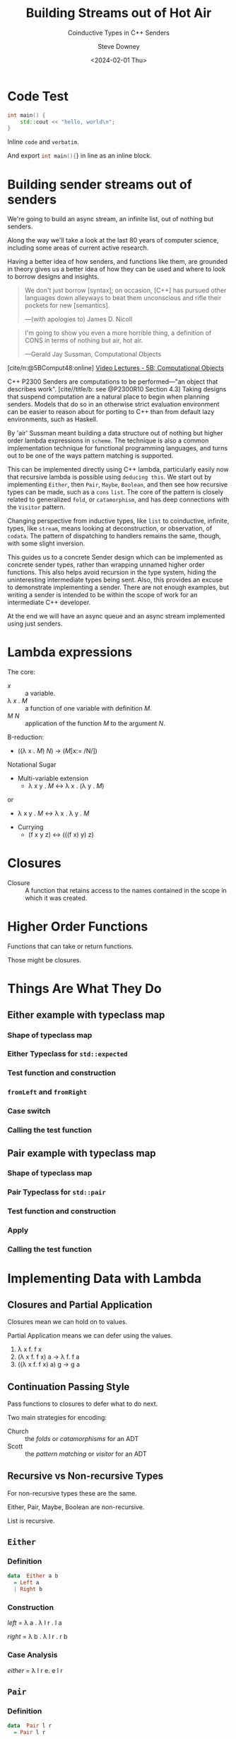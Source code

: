 #+OPTIONS: ':nil *:t -:t ::t <:t H:4 \n:nil arch:headline author:t
#+OPTIONS: broken-links:nil c:nil creator:nil d:(not "LOGBOOK") date:t e:t
#+OPTIONS: email:nil f:t inline:t num:nil p:nil pri:nil prop:nil stat:t tags:t
#+OPTIONS: tasks:t tex:t timestamp:t title:t toc:nil todo:t |:t
#+OPTIONS: ^:{}
#+TITLE: Building Streams out of Hot Air
#+SUBTITLE: Coinductive Types in C++ Senders
#+DATE: <2024-02-01 Thu>
#+AUTHOR: Steve Downey
#+EMAIL: sdowney2@bloomberg.net
#+EMAIL: sdowney@gmail.com
#+SELECT_TAGS: export
#+EXCLUDE_TAGS: noexport
#+LATEX_CLASS: report
#+LATEX_CLASS_OPTIONS:
#+LATEX_HEADER:
#+LATEX_HEADER_EXTRA:
#+DESCRIPTION:
#+KEYWORDS:
#+SUBTITLE:
#+LATEX_COMPILER: pdflatex
#+OPTIONS: html-link-use-abs-url:nil html-postamble:nil html-preamble:t
#+OPTIONS: html-scripts:t html-style:t html5-fancy:nil tex:t
#+HTML_DOCTYPE: xhtml-strict
#+HTML_CONTAINER: div
#+DESCRIPTION:
#+KEYWORDS:
#+HTML_LINK_HOME:
#+HTML_LINK_UP:
#+HTML_MATHJAX:
#+HTML_HEAD: <link rel="stylesheet" type="text/css" href="../etc/modus-vivendi-tinted.css"/>
#+HTML_HEAD_EXTRA:
#+INFOJS_OPT:
#+CREATOR:
#+LATEX_HEADER:
#+STARTUP: showall

#+OPTIONS: reveal_width:1600 reveal_height:900
#+REVEAL_TRANS: fade
#+HTML_HEAD: <link rel="stylesheet" type="text/css" href="../etc/modus-vivendi-tinted.css" />

#+REVEAL_PLUGINS: (math markdown notes search zoom)
#+REVEAL_EXTRA_CSS: ../etc/modus-vivendi-tinted.css
#+REVEAL_THEME: ../etc/my_theme.css
#+REVEAL_EXTRA_CSS: ../etc/footer.css
#+REVEAL_TITLE_SLIDE: <p>
#+REVEAL_TITLE_SLIDE_BACKGROUND: ./title.png

#+REVEAL_ROOT: https://cdn.jsdelivr.net/npm/reveal.js
#+REVEAL_VERSION: 4
#+reveal_defaulttiming: 60

#+REVEAL_HLEVEL: 1
#+REVEAL_EXPORT_NOTES_TO_PDF: separate-page
#+REVEAL_DEFAULT_FRAG_STYLE: (appear)
#+CITE_EXPORT: csl ../etc/chicago-author-date.csl
#+BIBLIOGRAPHY: ../etc/wg21.bib
#+BIBLIOGRAPHY: ../etc/local.bib

* Code Test
   :PROPERTIES:
   :reveal_extra_attr: data-visibility="hidden"
   :END:
   #+begin_src cpp
int main() {
    std::cout << "hello, world\n";
}
#+end_src

Inline ~code~ and =verbatim=.

And export src_cpp[:exports code]{int main(){}} in line as an inline block.

* Building sender streams out of senders
:PROPERTIES:
:html_headline_class: r-fit-text
:END:
We're going to build an async stream, an infinite list, out of nothing but senders.

#+ATTR_REVEAL: :frag (appear)
Along the way we'll take a look at the last 80 years of computer science, including some areas of current active research.

#+ATTR_REVEAL: :frag (appear)
Having a better idea of how senders, and functions like them, are grounded in theory gives us a better idea of how they can be used and where to look to borrow designs and insights.

#+REVEAL: split
#+begin_quote
We don't just borrow [syntax]; on occasion, [C++] has pursued other languages down alleyways to beat them unconscious and rifle their pockets for new [semantics].

   ---(with apologies to) James D. Nicoll
#+end_quote

#+REVEAL: split
#+begin_quote
I'm going to show you even a more horrible thing, a definition of CONS in terms of nothing but air, hot air.

   ---Gerald Jay Sussman, Computational Objects
#+end_quote
[cite/n:@5BComput48:online]
[[https://ocw.mit.edu/courses/6-001-structure-and-interpretation-of-computer-programs-spring-2005/resources/5b-computational-objects/][Video Lectures - 5B: Computational Objects]]
#+begin_notes
C++ P2300 Senders are computations to be performed---"an object that describes work".  [cite//title/b: see @P2300R10 Section 4.3] Taking designs that suspend computation are a natural place to begin when planning senders. Models that do so in an otherwise strict evaluation environment can be easier to reason about for porting to C++ than from default lazy environments, such as Haskell.

By 'air' Sussman meant building a data structure out of nothing but higher order lambda expressions in ~scheme~. The technique is also a common implementation technique for functional programming languages, and turns out to be one of the ways pattern matching is supported.

This can be implemented directly using C++ lambda, particularly easily now that recursive lambda is possible using ~deducing this~. We start out by implementing ~Either~, then ~Pair~, ~Maybe~, ~Boolean~, and then see how recursive types can be made, such as a ~cons~ ~list~. The core of the pattern is closely related to generalized ~fold~, or ~catamorphism~, and has deep connections with the ~Visitor~ pattern.

Changing perspective from inductive types, like ~list~ to coinductive, infinite, types, like ~stream~, means looking at deconstruction, or observation, of ~codata~. The pattern of dispatching to handlers remains the same, though, with some slight inversion.

This guides us to a concrete Sender design which can be implemented as concrete sender types, rather than wrapping unnamed higher order functions. This also helps avoid recursion in the type system, hiding the uninteresting intermediate types being sent. Also, this provides an excuse to  demonstrate implementing a sender. There are not enough examples, but writing a sender is intended to be within the scope of work for an intermediate C++ developer.

At the end we will have an async queue and an async stream implemented using just senders.
#+end_notes

* Lambda expressions
******* The core:
- /x/ :: a variable.
- \lambda /x/ . /M/ :: a function of one variable with definition /M/.
- /M/ /N/ :: application of the function /M/ to the argument /N/.

#+REVEAL: split:t
******* \Beta-reduction:
- ((\lambda x . /M/) /N/) \rightarrow (/M/[x:= /N/])

#+REVEAL: split:t
******* Notational Sugar
- Multi-variable extension
  - \lambda x y . /M/ \leftrightarrow \lambda x . (\lambda y . /M/)
or
  - \lambda x y . /M/ \leftrightarrow \lambda x . \lambda y . /M/
- Currying
  -  (f x y z) \leftrightarrow (((f x) y) z)

* Closures
- Closure :: A function that retains access to the names contained in the scope in which it was created.


* Higher Order Functions
Functions that can take or return functions.

Those might be closures.

* Things Are What They Do
** Either example with typeclass map
*** Shape of typeclass map
#+transclude: [[file:./code/examples/either.cpp::735bf5a8-0156-4907-96e8-5878efec8255]] :lines 2- :src cpp :end "735bf5a8-0156-4907-96e8-5878efec8255 end"

*** Either Typeclass for =std::expected=
#+transclude: [[file:./code/examples/either.cpp::a1310e75-cee5-4701-8828-9ceef8073ef8]] :lines 2- :src cpp :end "a1310e75-cee5-4701-8828-9ceef8073ef8 end"

*** Test function and construction
#+transclude: [[file:./code/examples/either.cpp::3522d0d3-d0e7-46ea-9523-9da2ec0075bd]] :lines 2- :src cpp :end "3522d0d3-d0e7-46ea-9523-9da2ec0075bd end"

*** =fromLeft= and =fromRight=
#+transclude: [[file:./code/examples/either.cpp::8a9dbcf7-cee4-474d-ab35-2d433f9a74fb]] :lines 2- :src cpp :end "8a9dbcf7-cee4-474d-ab35-2d433f9a74fb end"

*** Case switch
#+transclude: [[file:./code/examples/either.cpp::ef0d2d45-e59e-4d70-a5a7-933016d63238]] :lines 2- :src cpp :end "ef0d2d45-e59e-4d70-a5a7-933016d63238 end"

*** Calling the test function
#+transclude: [[file:./code/examples/either.cpp::9a1fd6e9-3ca8-4321-8b6c-7ad48256b9ed]] :lines 2- :src cpp :end "9a1fd6e9-3ca8-4321-8b6c-7ad48256b9ed end"

** Pair example with typeclass map

*** Shape of typeclass map
#+transclude: [[file:./code/examples/pair.cpp::735bf5a8-0156-4907-96e8-5878efec8255]] :lines 2- :src cpp :end "735bf5a8-0156-4907-96e8-5878efec8255 end"

*** Pair Typeclass for =std::pair=
#+transclude: [[file:./code/examples/pair.cpp::a1310e75-cee5-4701-8828-9ceef8073ef8]] :lines 2- :src cpp :end "a1310e75-cee5-4701-8828-9ceef8073ef8 end"

*** Test function and construction
#+transclude: [[file:./code/examples/pair.cpp::3522d0d3-d0e7-46ea-9523-9da2ec0075bd]] :lines 2- :src cpp :end "3522d0d3-d0e7-46ea-9523-9da2ec0075bd end"

*** Apply
#+transclude: [[file:./code/examples/pair.cpp::ef0d2d45-e59e-4d70-a5a7-933016d63238]] :lines 2- :src cpp :end "ef0d2d45-e59e-4d70-a5a7-933016d63238 end"

*** Calling the test function
#+transclude: [[file:./code/examples/pair.cpp::9a1fd6e9-3ca8-4321-8b6c-7ad48256b9ed]] :lines 2- :src cpp :end "9a1fd6e9-3ca8-4321-8b6c-7ad48256b9ed end"

* Implementing Data with Lambda
** Closures and Partial Application
Closures mean we can hold on to values.

Partial Application means we can defer using the values.

1. \lambda x f. f x
2. (\lambda x f. f x) a \rightarrow \lambda f. f a
3. ((\lambda x f. f x) a) g \rightarrow g a

** Continuation Passing Style
Pass functions to closures to defer what to do next.

Two main strategies for encoding:
- Church :: the /folds/ or /catamorphisms/ for an ADT
- Scott :: the /pattern matching/ or /visitor/ for an ADT

** Recursive vs Non-recursive Types
For non-recursive types these are the same.

Either, Pair, Maybe, Boolean are non-recursive.

List is recursive.

** ~Either~
*** Definition
#+begin_src haskell
data  Either a b
  = Left a
  | Right b
#+end_src
*** Construction
    /left/   = \lambda a . \lambda l r . l a

    /right/  = \lambda b . \lambda l r . r b

#+transclude: [[file:./code/src/smd/streams/either.hpp::f055237e-37d9-4bfc-871d-cc97aa6d7ef4]] :lines 2- :src cpp :end "f055237e-37d9-4bfc-871d-cc97aa6d7ef4 end"

*** Case Analysis
    /either/ = \lambda l r e. e l r

#+transclude: [[file:./code/src/smd/streams/either.hpp::e0662959-cb6d-4b91-ac55-59b195160004]] :lines 2- :src cpp :end "e0662959-cb6d-4b91-ac55-59b195160004 end"

** ~Pair~
*** Definition
#+begin_src haskell
data  Pair l r
  = Pair l r
#+end_src
*** Construction
    /pair/ = \lambda l r . \lambda p. p l r
#+transclude: [[file:./code/src/smd/streams/pair.hpp::85dedb42-2c9c-43d5-8157-edc8dbc1df34]] :lines 2- :src cpp :end "85dedb42-2c9c-43d5-8157-edc8dbc1df34 end"
*** Observation
    /fst/ = \lambda p . p (\lambda l r. l)

    /snd/ = \lambda p . p (\lambda l r. r)

#+transclude: [[file:./code/src/smd/streams/pair.hpp::d7eb7f23-6f65-42c7-9814-9f85163d755f]] :lines 2- :src cpp :end "d7eb7f23-6f65-42c7-9814-9f85163d755f end"

** ~Maybe~
*** Definition
#+begin_src haskell
    data Maybe a
      = Nothing
      | Just a
#+end_src
*** Construction
/nothing/ = \lambda . \lambda n . \lambda j . n

/just/ = \lambda x . \lambda n . \lambda j . j x

#+transclude: [[file:./code/src/smd/streams/maybe.hpp::0e278f9f-4092-4c87-a751-43e3e04a9c27]] :lines 2- :src cpp :end "0e278f9f-4092-4c87-a751-43e3e04a9c27 end"
*** Observation
/isNothing/ = \lambda m . m (\lambda . true) (\lambda . false)

/isJust/ = \lambda m . m (\lambda . false) (\lambda . true)

#+transclude: [[file:./code/src/smd/streams/maybe.hpp::916b4ab3-1779-42fc-a912-022bd1bbb468]] :lines 2- :src cpp :end "916b4ab3-1779-42fc-a912-022bd1bbb468 end"

*** Case Analysis
    /maybe/   = \lambda n j m . m n j

#+transclude: [[file:./code/src/smd/streams/maybe.hpp::4fa184e0-691e-4068-9d6b-158338a51640]] :lines 2- :src cpp :end "4fa184e0-691e-4068-9d6b-158338a51640 end"

# ** ~Boolean~
# *** Construction
#     #+begin_src haskell
#     data Bool
#       = False
#       | True
#     #+end_src

# #+transclude: [[file:./code/src/smd/streams/boolean.hpp::9a1fd6e9-3ca8-4321-8b6c-7ad48256b9ed]] :lines 2- :src cpp :end "9a1fd6e9-3ca8-4321-8b6c-7ad48256b9ed end"

** ~List~
      #+begin_src haskell
    data List a
      = Nil
      | Cons a (List a)
    #+end_src

*** Construction
  nil  =         λn c . n
  cons = λx xs . λn c . c x xs

*** Church Encoding

/nil/  = \lambda c n . n

/cons/ = \lambda x xs c n . c x (xs c n)

*** Scott Encoding

/nil/  = \lambda c n . n

/cons/ = \lambda x xs c n . c x xs

#+transclude: [[file:./code/src/smd/streams/list.hpp::cebc5986-c2c2-4525-baf9-8692824506fe]] :lines 2- :src cpp :end "cebc5986-c2c2-4525-baf9-8692824506fe end"

*** Observers

    /isNil/  = \l . l (\x xs . false) true

    /head/   = \l . l (\x xs . x) error

****** Church
    - /length/ = \l . l (\x xs . (+) xs) 0
    - /tail/   = \l c n . l (\x xs g . g x (xs c)) (\xs . n) (\x xs . xs)

    You are not expected to understand that.

****** Scott:
    - /length/ = \l . l (\x xs . (+) (length xs)) 0
    - /tail/   = \l . l (\x xs . xs) nil
**** C++ Code for Scott List
#+transclude: [[file:./code/src/smd/streams/list.hpp::029a0a98-e47d-4f61-a6d6-1ccb8321c6a9]] :lines 2- :src cpp :end "029a0a98-e47d-4f61-a6d6-1ccb8321c6a9 end"

#+begin_notes
https://hackage.haskell.org/package/gulcii-0.3/src/doc/encoding.md
#+end_notes
* The Pattern(s)
** Non-recursive Types
For a type \Tau  with  constructors /A/, /B/, /C/, ... using types a_{1}, a_{2}, a_{3}, \dots

#+begin_src haskell
data T a1 a2 a3 a4
  = A a1 a2
  | B a2 a3
  | C a4
#+end_src

**** Convert the Constructors to functions
#+begin_src haskell
data T a1 a2 a3 a4
  = A a1 a2
  | B a2 a3
  | C a4
#+end_src

- /A/ \equiv  \lambda a_{1} a_{2} . \lambda  f_{1} f_{2} f_{3} . f_{1} a_{1} a_{2}
- /B/ \equiv  \lambda a_{2} a_{3} . \lambda f_{1} f_{2} f_{3} . f_{2} a_{2} a_{3}
- /C/ \equiv  \lambda a_{4} . \lambda f_{1} f_{2} f_{3} . f_{3} a_{4}

**** A function taking a /\Tau/
Defined by pattern matching:
- f (A x y) = body_{A}
- f (B y z) = body_{B}
- f (C w)   = body_{C}
**** Encode the function
/f/  \equiv \lambda t . t (\lambda a_{1} a_{2} . body_{A}) (\lambda a_{2} a_{3} . body_{B}) (\lambda a_{4} . body_{C})

Where /t/ is the result of one of the encoded constructors, such as

/A/ \equiv  \lambda a_{1} a_{2} . \lambda  f_{1} f_{2} f_{3} . f_{1} a_{1} a_{2}

A \Tau is encoded as a function that takes functions for each of the constructors.

It dispatches to the function that corresponds to the constructor used.

This is how /Pattern Matching/ works.
** Church Encoding for Recursive Types
A data type \Tau with :
- constructors /C_{1}/ ... /C_{k}/,
- where and the /arity/ of the /i^{th}/ constructor is $ar(i)$,
- and let $\vec{C}$  be a vector of all the constructors.

C_{i} \equiv \lambda x_{1} \dots x_{ar(i)} . \lambda c_{1} \dots c_{k} . c_{i} (x_{1} $\vec{C}$) \dots (x_{ar(i)} $\vec{C}$)

** Scott Encoding for Recursive Types
A data type \Tau with:
- constructors /C_{1}/ ... /C_{k}/,
- where and the /arity/ of the /i^{th}/ constructor is $ar(i)$.

   C_{i} \equiv \lambda x_{1} \dots x_{ar(i)} . \lambda c_{1} \dots c_{k} . c_{i} x_{1}  \dots x_{ar(i)}

   Recursive types are basically identical in the Scott encoding.
   #+begin_notes
 [cite/n:@geuvers2014church]
   #+end_notes
* Connections
- Folds :: Church and Scott encodings of products are just /foldr/.
- Catamorphisms :: Folds for Sum types.
- Visitor :: The "Gang of Four" Vistor is the implementation of pattern matching.
- Continuation Passing :: All of the encodings take continuations for what to do. Moreover, Senders are an automation of Continuation Passing Style.
* Data and Codata
We can also define a type not in terms of how it is constructed but in terms of how it is deconstructed, or consumed.

For a type like /Pair/ we become concerned with /fst/ and /snd/ which deconstruct in to the components, rather than /Pair a b/. For simple types the perspectives are equally expressive.

For infinite types, the codata deconstructor perspective can be more expressive, and also analytically tractable.

Codata is "new" research from the 21st Century.

** Construction vs Observation
  #+begin_quote
  [S]witching focus from the way values are built (i.e. introduced)to the way they are used (i.e. eliminated).
  #+end_quote
  Paul Downen, [[https://www.microsoft.com/en-us/research/wp-content/uploads/2020/01/CoDataInAction.pdf][Codata in Action]]
  #+begin_notes
 [cite/n:@DBLP:conf/esop/DownenSAJ19]
  #+end_notes
** State, Behavior, Identity
****** The hallmarks of objects in OOP are entities with
- State
- Behavior
- Identity

Objects change over time, do things, and are distinct from other instances.

Very much unlike values.

*** References
References can not be just constructed independently.

References must be /observed/ and might change independently.

References are more like codata than data.

In particular this explains why a reference member in a ~struct~ is so problematic.
* Streams
Streams are an archetypical codata type.

The only operation we have on a Stream is to deconstruct it into a value and a Stream.
- Always infinite
- No empty stream - non-constructable
- Defined by observation APIs
** Definitions
#+begin_src haskell
data Stream a = Stream
  { head :: () -> a
  , tail :: () -> Stream a
  }
#+end_src

/head/ and /tail/ are functions in this definition so it can be /strict/.

We can't make a Stream, but if we have one can split it into the head element and the rest of the Stream.

This is an /Abstract/ Data Type.
** Codata extension
#+begin_src haskell
codata Stream a where
  { head :: Stream a -> a
  , tail :: Stream a -> Stream a
  }
#+end_src

** Encoding Codata
We encode the observers, the /deconstructors/, or /eliminators/, instead of the /constructors/.

Those become the elements of the /Visitor/ interface.

/head/ = \lambda h s . h s.head()
/tail/ = \lambda t s . t s.head()

* Implementing Senders
** What's a Sender
A description of async work.

Senders "deliver" or "send" their result to a receiver.
*** Completion Signatures
They must advertise the signatures they may call on the reciever channels:
- set_value
- set_error
- set_stopped
*** APIs to provide hooks for
- execution​::​get_completion_signatures :: Can the reciever handle what the sender wants to deliver?
- execution​::​connect :: Make the connection between the sender and the continuation the results are delivered throuhg.
** Out of the Box
*** Sender Factories
- ~execution::just~ :: Lift a value into a sender.
- ~execution::read_env~ :: Read from the /Environment/ and deliver that value.
- ~execution::schedule~ :: Empty start of a work graph.
*** Sender Adapters
- ~execution::then~ :: /map/, /transform/, /fmap/, etc -- the Functor interface.
- ~execution::let_value~ :: /bind/, /and_then/, etc -- the Monad interface.
- ~execution::on~ :: Switch scheduler.
- ~execution::when_all~ :: Join many senders.

The adapters ~then~ and ~let_value~ are necessary and sufficient.

Possibly not the most efficient.

*** Senders can be user code
Currently "expert-friendly."

Not intended to be "expert only."
** Code Examples
Senders for:
- Either
- Pair
- Stream

  [Switch to IDE and tests]

* Questions?
Remember a question starts with:

#+ATTR_REVEAL: :frag (current-visible)
- who
- what
- when
- where
- how
- why

#+REVEAL: split:t
or
- A propositional statement :: a statement that has a truth value, either true or false, but not both.

#+REVEAL: split:t
and goes up at the end.

#+REVEAL: split:t
#+begin_quote
"More of a comment than a question ..."
#+end_quote
Is a propositional statement, but hold them for a moment.
* Comments?

* Thank You!

* Bibliography
   :PROPERTIES:
   :reveal_extra_attr: data-visibility="hidden"
   :END:
#+CITE_EXPORT: csl chicago-author-date.csl
#+print_bibliography:

* Code Test
#+begin_src cpp
int main() {
    std::cout << "hello, world\n";
}
#+end_src

# Local Variables:
# org-html-htmlize-output-type: css
# End:

